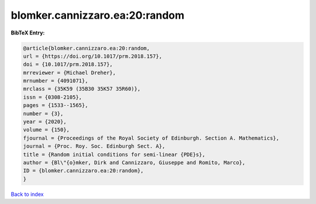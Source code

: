 blomker.cannizzaro.ea:20:random
===============================

.. :cite:t:`blomker.cannizzaro.ea:20:random`

.. bibliography:: ../../All.bib

**BibTeX Entry:**

.. code-block:: bibtex

   @article{blomker.cannizzaro.ea:20:random,
   url = {https://doi.org/10.1017/prm.2018.157},
   doi = {10.1017/prm.2018.157},
   mrreviewer = {Michael Dreher},
   mrnumber = {4091071},
   mrclass = {35K59 (35B30 35K57 35R60)},
   issn = {0308-2105},
   pages = {1533--1565},
   number = {3},
   year = {2020},
   volume = {150},
   fjournal = {Proceedings of the Royal Society of Edinburgh. Section A. Mathematics},
   journal = {Proc. Roy. Soc. Edinburgh Sect. A},
   title = {Random initial conditions for semi-linear {PDE}s},
   author = {Bl\"{o}mker, Dirk and Cannizzaro, Giuseppe and Romito, Marco},
   ID = {blomker.cannizzaro.ea:20:random},
   }

`Back to index <../index>`_
